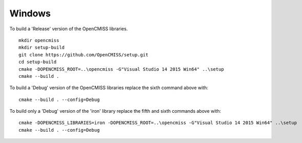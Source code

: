
=======
Windows
=======

To build a 'Release' version of the OpenCMISS libraries.

::

 mkdir opencmiss
 mkdir setup-build
 git clone https://github.com/OpenCMISS/setup.git
 cd setup-build
 cmake -DOPENCMISS_ROOT=..\opencmiss -G"Visual Studio 14 2015 Win64" ..\setup
 cmake --build .

To build a 'Debug' version of the OpenCMISS libraries replace the sixth command above with::

 cmake --build . --config=Debug

To build only a 'Debug' version of the 'iron' library replace the fifth and sixth commands above with::

 cmake -DOPENCMISS_LIBRARIES=iron -DOPENCMISS_ROOT=..\opencmiss -G"Visual Studio 14 2015 Win64" ..\setup
 cmake --build . --config=Debug
